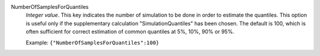 .. index:: single: NumberOfSamplesForQuantiles

NumberOfSamplesForQuantiles
  *Integer value*. This key indicates the number of simulation to be done in
  order to estimate the quantiles. This option is useful only if the
  supplementary calculation "SimulationQuantiles" has been chosen. The default
  is 100, which is often sufficient for correct estimation of common quantiles
  at 5%, 10%, 90% or 95%.

  Example:
  ``{"NumberOfSamplesForQuantiles":100}``
